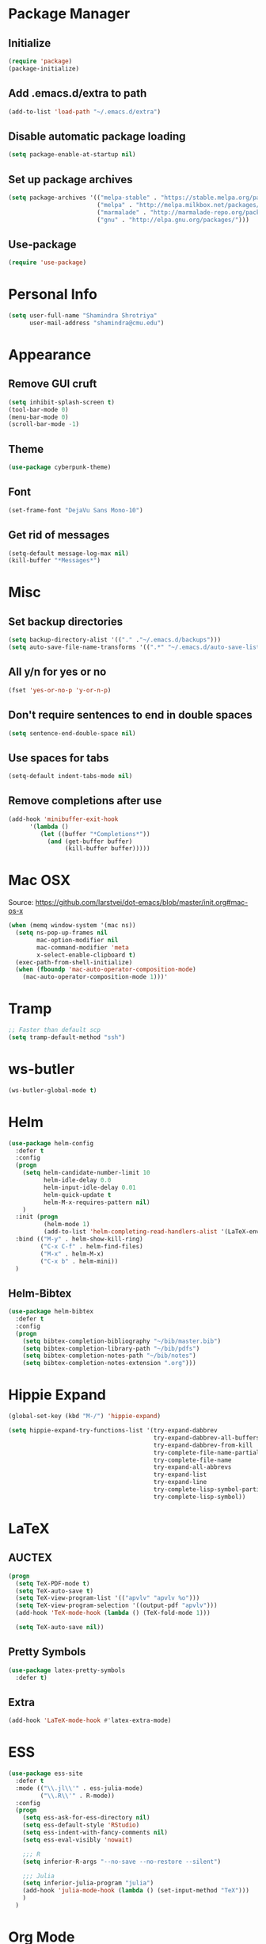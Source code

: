 #+TODO: BROKEN CHECK TODO
#+PROPERTY: header-args :tangle yes

* Package Manager
** Initialize
   #+BEGIN_SRC emacs-lisp
     (require 'package)
     (package-initialize)
   #+END_SRC
** Add .emacs.d/extra to path
   #+BEGIN_SRC emacs-lisp
   (add-to-list 'load-path "~/.emacs.d/extra")
   #+END_SRC
** Disable automatic package loading
   #+BEGIN_SRC emacs-lisp
     (setq package-enable-at-startup nil)
   #+END_SRC
** Set up package archives
   #+BEGIN_SRC emacs-lisp
     (setq package-archives '(("melpa-stable" . "https://stable.melpa.org/packages/")
                              ("melpa" . "http://melpa.milkbox.net/packages/")
                              ("marmalade" . "http://marmalade-repo.org/packages/")
                              ("gnu" . "http://elpa.gnu.org/packages/")))
   #+END_SRC
** Use-package
  #+BEGIN_SRC emacs-lisp
    (require 'use-package)
  #+END_SRC
* Personal Info
  #+BEGIN_SRC emacs-lisp
    (setq user-full-name "Shamindra Shrotriya"
          user-mail-address "shamindra@cmu.edu")
  #+END_SRC
* Appearance
** Remove GUI cruft
  #+BEGIN_SRC emacs-lisp
    (setq inhibit-splash-screen t)
    (tool-bar-mode 0)
    (menu-bar-mode 0)
    (scroll-bar-mode -1)
  #+END_SRC
** Theme
  #+BEGIN_SRC emacs-lisp	     
    (use-package cyberpunk-theme)
  #+END_SRC
** Font
  #+BEGIN_SRC emacs-lisp
    (set-frame-font "DejaVu Sans Mono-10")
  #+END_SRC
** Get rid of messages
   #+BEGIN_SRC emacs-lisp
     (setq-default message-log-max nil)
     (kill-buffer "*Messages*")
   #+END_SRC
* Misc
** Set backup directories
   #+BEGIN_SRC emacs-lisp
     (setq backup-directory-alist '(("." ."~/.emacs.d/backups")))
     (setq auto-save-file-name-transforms '((".*" "~/.emacs.d/auto-save-list/" t)))
   #+END_SRC
** All y/n for yes or no
   #+BEGIN_SRC emacs-lisp
     (fset 'yes-or-no-p 'y-or-n-p)
   #+END_SRC
** Don't require sentences to end in double spaces
   #+BEGIN_SRC emacs-lisp
     (setq sentence-end-double-space nil)
   #+END_SRC
** Use spaces for tabs
   #+BEGIN_SRC emacs-lisp
     (setq-default indent-tabs-mode nil)
   #+END_SRC
** Remove completions after use
   #+BEGIN_SRC emacs-lisp
     (add-hook 'minibuffer-exit-hook
           '(lambda ()
              (let ((buffer "*Completions*"))
                (and (get-buffer buffer)
                     (kill-buffer buffer)))))
   #+END_SRC
* Mac OSX
  Source: https://github.com/larstvei/dot-emacs/blob/master/init.org#mac-os-x

   #+BEGIN_SRC emacs-lisp
   (when (memq window-system '(mac ns))
     (setq ns-pop-up-frames nil
           mac-option-modifier nil
           mac-command-modifier 'meta
           x-select-enable-clipboard t)
     (exec-path-from-shell-initialize)
     (when (fboundp 'mac-auto-operator-composition-mode)
       (mac-auto-operator-composition-mode 1)))'
   #+END_SRC

* Tramp
  #+BEGIN_SRC emacs-lisp
    ;; Faster than default scp
    (setq tramp-default-method "ssh")
  #+END_SRC
* ws-butler
   #+BEGIN_SRC emacs-lisp
   (ws-butler-global-mode t)
   #+END_SRC
* Helm
  #+BEGIN_SRC emacs-lisp
    (use-package helm-config
      :defer t
      :config
      (progn
        (setq helm-candidate-number-limit 10
              helm-idle-delay 0.0
              helm-input-idle-delay 0.01
              helm-quick-update t
              helm-M-x-requires-pattern nil)
        )
      :init (progn
              (helm-mode 1)
              (add-to-list 'helm-completing-read-handlers-alist '(LaTeX-environment)))
      :bind (("M-y" . helm-show-kill-ring)
             ("C-x C-f" . helm-find-files)
             ("M-x" . helm-M-x)
             ("C-x b" . helm-mini))
      )
  #+END_SRC
** Helm-Bibtex
   #+BEGIN_SRC emacs-lisp
     (use-package helm-bibtex
       :defer t
       :config
       (progn
         (setq bibtex-completion-bibliography "~/bib/master.bib")
         (setq bibtex-completion-library-path "~/bib/pdfs")
         (setq bibtex-completion-notes-path "~/bib/notes")
         (setq bibtex-completion-notes-extension ".org")))
   #+END_SRC
* Hippie Expand
  #+BEGIN_SRC emacs-lisp
    (global-set-key (kbd "M-/") 'hippie-expand)

    (setq hippie-expand-try-functions-list '(try-expand-dabbrev
                                             try-expand-dabbrev-all-buffers 
                                             try-expand-dabbrev-from-kill
                                             try-complete-file-name-partially 
                                             try-complete-file-name
                                             try-expand-all-abbrevs 
                                             try-expand-list 
                                             try-expand-line
                                             try-complete-lisp-symbol-partially
                                             try-complete-lisp-symbol))
  #+END_SRC
* LaTeX
** AUCTEX
   #+BEGIN_SRC emacs-lisp
    (progn 
      (setq TeX-PDF-mode t)
      (setq TeX-auto-save t)
      (setq TeX-view-program-list '(("apvlv" "apvlv %o")))
      (setq TeX-view-program-selection '((output-pdf "apvlv")))
      (add-hook 'TeX-mode-hook (lambda () (TeX-fold-mode 1)))
      
      (setq TeX-auto-save nil))
  #+END_SRC
** Pretty Symbols
   #+BEGIN_SRC emacs-lisp
     (use-package latex-pretty-symbols
       :defer t)
   #+END_SRC
** Extra
   #+BEGIN_SRC emacs-lisp
     (add-hook 'LaTeX-mode-hook #'latex-extra-mode)
   #+END_SRC
* ESS
  #+BEGIN_SRC emacs-lisp
    (use-package ess-site
      :defer t
      :mode (("\\.jl\\'" . ess-julia-mode)
             ("\\.R\\'" . R-mode))
      :config
      (progn
        (setq ess-ask-for-ess-directory nil)
        (setq ess-default-style 'RStudio)
        (setq ess-indent-with-fancy-comments nil)
        (setq ess-eval-visibly 'nowait)

        ;;; R
        (setq inferior-R-args "--no-save --no-restore --silent")

        ;;; Julia
        (setq inferior-julia-program "julia")
        (add-hook 'julia-mode-hook (lambda () (set-input-method "TeX")))
        )
      )
#+END_SRC
* Org Mode
  #+BEGIN_SRC emacs-lisp
    (use-package org
      :defer t
      :config
      (progn
        (setq org-support-shift-select t)
        (setq org-ellipsis "⤵")
        (setq org-pretty-entities t)
        (setq safe-local-variable-values (quote ((org-latex-hyperref-template))))
        ))

    (use-package ob-async
      :defer t)
  #+END_SRC
** Org Babel
   #+BEGIN_SRC emacs-lisp
     (use-package ob
       :defer t
       :init
       (progn
         (org-babel-do-load-languages
          'org-babel-load-languages
          '((emacs-lisp . t)
            (R . t)
            (ruby . t)
            (octave . t)
            (dot . t)
            (latex . t)
            (python . t)
            (ipython .t)
            (shell . t))
          )
         )
       :config
       (progn
         (setq org-babel-python-command "python")
         (setq org-babel-julia-command "julia")

         (setq org-confirm-babel-evaluate nil)

         (add-hook 'org-babel-after-execute-hook 'org-display-inline-images)
         (add-hook 'org-mode-hook 'org-display-inline-images)

         (setq-default org-src-fontify-natively t)
         )
       )
   #+END_SRC
** Org Export
   #+BEGIN_SRC emacs-lisp
     (use-package ox-extra
       :config
       (progn
         (ox-extras-activate '(ignore-headlines))))

     (use-package ox-rst)
     (use-package ox-reveal)
     (use-package ox-latex
       :config
       (progn
         (add-to-list 'org-latex-packages-alist '("cache=false" "minted"))
         (setq org-latex-listings 'minted)
         (setq org-latex-pdf-process (list "latexmk -pdflatex='pdflatex --shell-escape' -pdf %f"))

         (defun org-export-latex-no-toc (depth)
           (when depth
             (format "%% Org-mode is exporting headings to %s levels.\n"
                     depth)))
         (setq org-export-latex-format-toc-function 'org-export-latex-no-toc)))
   #+END_SRC
* Python
  #+BEGIN_SRC emacs-lisp
    (use-package python
      :defer t
      :mode ("\\.py\\'" . python-mode)
      :interpreter ("python" . python-mode)
      :config
      (progn
        (defvar python-mode-initialized nil)
        (setq python-shell-interpreter "ipython"
              python-shell-interpreter-args ""
              python-shell-prompt-regexp "In \\[[0-9]+\\]: "
              python-shell-prompt-output-regexp "Out\\[[0-9]+\\]: "
              python-shell-completion-setup-code
              "from IPython.core.completerlib import module_completion"
              python-shell-completion-string-code
              "';'.join(get_ipython().Completer.all_completions('''%s'''))\n")
              python-indent-offset 4
        )
        (setenv "IPY_TEST_SIMPLE_PROMPT" "1")
        (add-to-list 'auto-mode-alist '("\\.pyx\\'" . python-mode))
      )
#+END_SRC

* Ruby
  #+BEGIN_SRC emacs-lisp
    (use-package ruby-mode
      :defer t
      :mode (("\\.rb\\'" . ruby-mode)
             ("Rakefile\\'" . ruby-mode))
      :interpreter ("ruby" . ruby-mode)
    )
  #+END_SRC 
* Magit
  #+BEGIN_SRC emacs-lisp
    (use-package magit
      :defer t
      :bind (("\C-cg" . magit-status))
      :config
      (progn
        (setq magit-last-seen-setup-instructions "1.4.0")
        (add-hook 'magit-status-mode-hook 'magit-filenotify-mode)))
  #+END_SRC
* Multi-term
  #+BEGIN_SRC emacs-lisp
    (use-package multi-term
      :defer t
      :config
      (progn
        (setq multi-term-program "/bin/zsh")
        )
      )
  #+END_SRC
* eshell
  #+BEGIN_SRC emacs-lisp
    (global-set-key (kbd "C-c s") 'eshell)
  #+END_SRC
* avy
  #+BEGIN_SRC emacs-lisp
    (use-package avy
      :defer t
      :ensure t
      :bind (("M-s" . avy-goto-word-1)))
  #+END_SRC
* org2jekyll
  #+BEGIN_SRC emacs-lisp
        (use-package org2jekyll
          :defer t
          :config
          (progn
            (custom-set-variables '(org2jekyll-blog-author "minimallysufficient")
                                  '(org2jekyll-source-directory (expand-file-name "~/blog/_org/posts"))
                                  '(org2jekyll-jekyll-directory (expand-file-name "~/blog/"))
                                  '(org2jekyll-jekyll-drafts-dir "_drafts/")
                                  '(org2jekyll-jekyll-posts-dir "_posts/")
                                  '(org-publish-project-alist
                                    `(("default"
                                       :base-directory ,(org2jekyll-input-directory)
                                       :base-extension "org"
                                       :publishing-directory ,(org2jekyll-output-directory)
                                       :publishing-function org-html-publish-to-html
                                       :headline-levels 4
                                       :section-numbers nil
                                       :with-toc nil
                                       :html-preamble t
                                       :recursive t
                                       :make-index t
                                       :html-extension "html"
                                       :body-only t)
                                      ("post"
                                       :base-directory ,(org2jekyll-input-directory)
                                       :base-extension "org"
                                       :publishing-directory ,(org2jekyll-output-directory org2jekyll-jekyll-posts-dir)
                                       :publishing-function org-html-publish-to-html
                                       :headline-levels 4
                                       :section-numbers nil
                                       :with-toc nil
                                       :html-preamble t
                                       :recursive t
                                       :make-index t
                                       :html-extension "html"
                                       :body-only t)
                                      ("images"
                                       :base-directory ,(org2jekyll-input-directory "img")
                                       :base-extension "jpg\\|gif\\|png"
                                       :publishing-directory ,(org2jekyll-output-directory "img")
                                       :publishing-function org-publish-attachment
                                       :recursive t)
                                      ("js"
                                       :base-directory ,(org2jekyll-input-directory "js")
                                       :base-extension "js"
                                       :publishing-directory ,(org2jekyll-output-directory "js")
                                       :publishing-function org-publish-attachment
                                       :recursive t)
                                      ("css"
                                       :base-directory ,(org2jekyll-input-directory "css")
                                       :base-extension "css\\|el"
                                       :publishing-directory ,(org2jekyll-output-directory "css")
                                       :publishing-function org-publish-attachment
                                       :recursive t)
                                      ("web" :components ("images" "js" "css")))))
            ))
  #+END_SRC
* Org-Ref
  #+BEGIN_SRC emacs-lisp
    (use-package org-ref)
  #+END_SRC
* Elfeed
  #+BEGIN_SRC emacs-lisp
    (use-package elfeed
      :bind (("C-c w" . elfeed))
      :config
      (setf url-queue-timeout 30)
      )
  #+END_SRC
** Elfeed Org
   #+BEGIN_SRC emacs-lisp
     (use-package elfeed-org
       :init
       (elfeed-org)
       )
   #+END_SRC
* Polymodes
  #+BEGIN_SRC emacs-lisp
    (use-package poly-markdown
      :defer t
      :mode (("\\.md" . poly-markdown-mode)))
    (use-package poly-R
      :defer t
      :mode (("\\.Rmd" . poly-markdown+r-mode)))
  #+END_SRC
